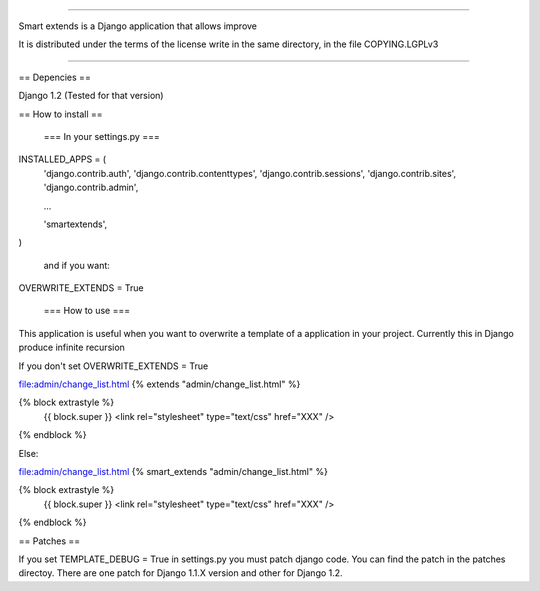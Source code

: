 .. contents::

=========================

.. image:: https://travis-ci.org/goinnn/django-smart-extends
    :target: https://travis-ci.org/goinnn/django-smart-extends

.. image:: https://badge.fury.io/py/django-smart-extends.png
    :target: https://badge.fury.io/py/django-smart-extends

.. image:: https://pypip.in/d/django-smart-extends/badge.png
    :target: https://pypi.python.org/pypi/django-smart-extends

Smart extends is a Django application that allows improve 

It is distributed under the terms of the license write in the same directory,
in the file COPYING.LGPLv3

=========================

== Depencies ==

Django 1.2 (Tested for that version)

== How to install ==

 === In your settings.py  ===

INSTALLED_APPS = (
    'django.contrib.auth',
    'django.contrib.contenttypes',
    'django.contrib.sessions',
    'django.contrib.sites',
    'django.contrib.admin',

    ...

    'smartextends',

)

 and if you want:

OVERWRITE_EXTENDS = True

 === How to use ===

This application is useful when you want to overwrite a template of a application in your project.
Currently this in Django produce infinite recursion

If you don't set OVERWRITE_EXTENDS = True

file:admin/change_list.html
{% extends "admin/change_list.html" %}

{% block extrastyle %}
    {{ block.super }}
    <link rel="stylesheet" type="text/css" href="XXX" />
{% endblock %}

Else:

file:admin/change_list.html
{% smart_extends "admin/change_list.html" %}

{% block extrastyle %}
    {{ block.super }}
    <link rel="stylesheet" type="text/css" href="XXX" />
{% endblock %}

== Patches ==

If you set TEMPLATE_DEBUG = True in settings.py you must patch django code. You can find the patch in the patches directoy. There are one patch for Django 1.1.X version and other for Django 1.2.

